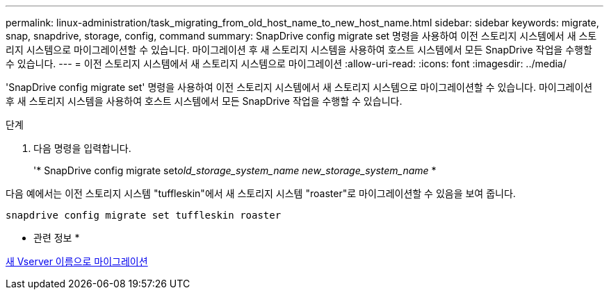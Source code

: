 ---
permalink: linux-administration/task_migrating_from_old_host_name_to_new_host_name.html 
sidebar: sidebar 
keywords: migrate, snap, snapdrive, storage, config, command 
summary: SnapDrive config migrate set 명령을 사용하여 이전 스토리지 시스템에서 새 스토리지 시스템으로 마이그레이션할 수 있습니다. 마이그레이션 후 새 스토리지 시스템을 사용하여 호스트 시스템에서 모든 SnapDrive 작업을 수행할 수 있습니다. 
---
= 이전 스토리지 시스템에서 새 스토리지 시스템으로 마이그레이션
:allow-uri-read: 
:icons: font
:imagesdir: ../media/


[role="lead"]
'SnapDrive config migrate set' 명령을 사용하여 이전 스토리지 시스템에서 새 스토리지 시스템으로 마이그레이션할 수 있습니다. 마이그레이션 후 새 스토리지 시스템을 사용하여 호스트 시스템에서 모든 SnapDrive 작업을 수행할 수 있습니다.

.단계
. 다음 명령을 입력합니다.
+
'* SnapDrive config migrate set__old_storage_system_name new_storage_system_name__ *



다음 예에서는 이전 스토리지 시스템 "tuffleskin"에서 새 스토리지 시스템 "roaster"로 마이그레이션할 수 있음을 보여 줍니다.

[listing]
----
snapdrive config migrate set tuffleskin roaster
----
* 관련 정보 *

xref:concept_migrating_to_new_vserver_name.adoc[새 Vserver 이름으로 마이그레이션]

